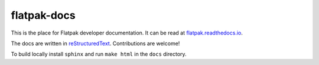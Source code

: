 flatpak-docs
============

This is the place for Flatpak developer documentation. It can be read at `flatpak.readthedocs.io <http://flatpak.readthedocs.io/>`_.

The docs are written in `reStructuredText <http://www.sphinx-doc.org/rest.html>`_. Contributions are welcome!

To build locally install ``sphinx`` and run ``make html`` in the ``docs`` directory.
